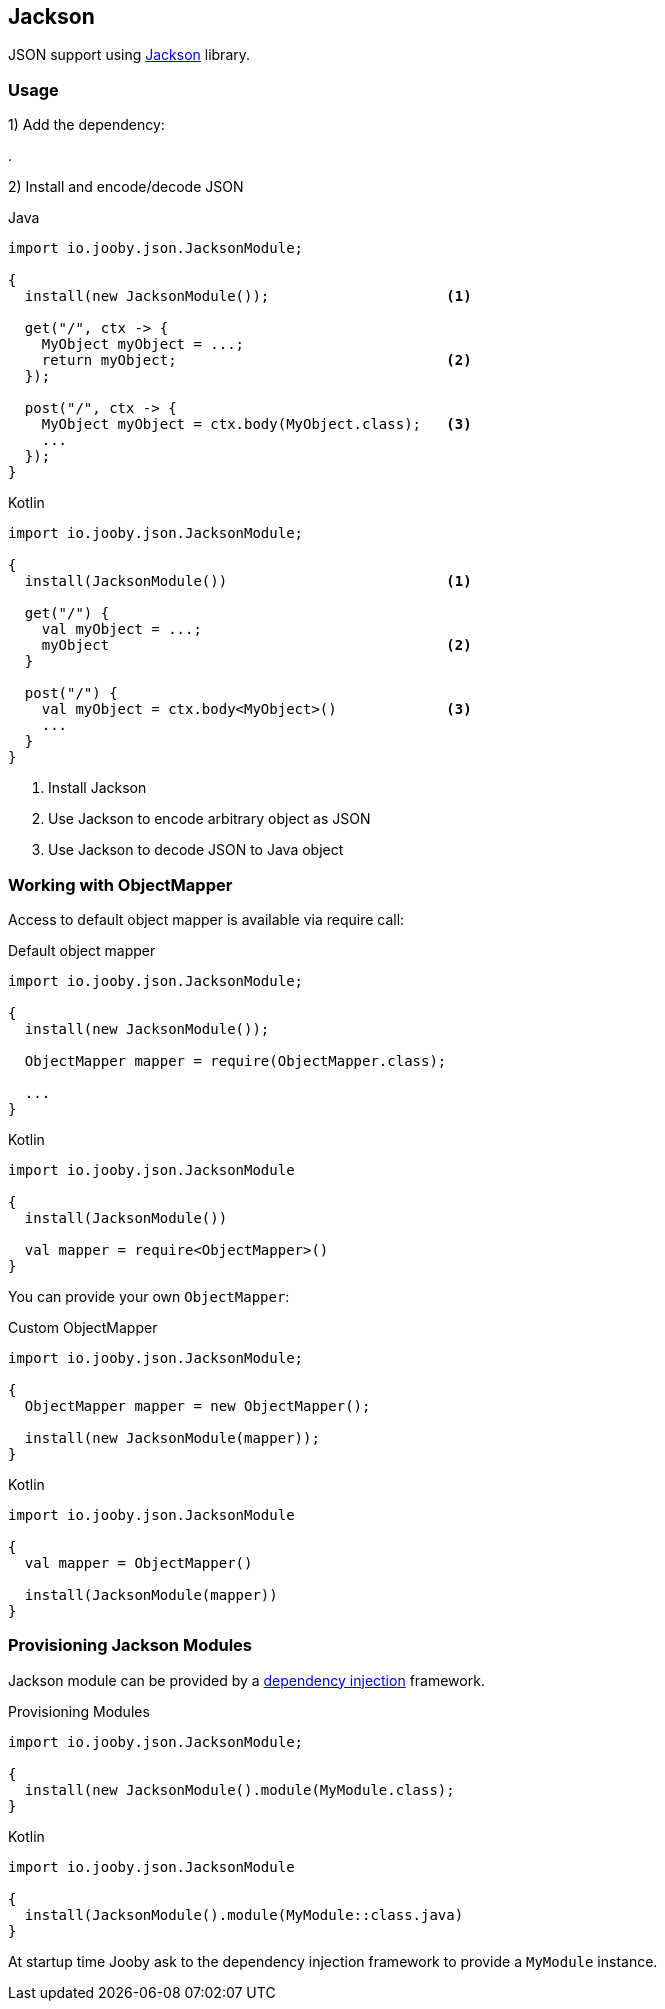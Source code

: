 == Jackson

JSON support using https://github.com/FasterXML/jackson[Jackson] library.

=== Usage

1) Add the dependency:

[dependency, artifactId="jooby-jackson"]
.

2) Install and encode/decode JSON

.Java
[source, java, role="primary"]
----
import io.jooby.json.JacksonModule;

{
  install(new JacksonModule());                     <1>

  get("/", ctx -> {
    MyObject myObject = ...;
    return myObject;                                <2>
  });

  post("/", ctx -> {
    MyObject myObject = ctx.body(MyObject.class);   <3>
    ...
  });
}
----

.Kotlin
[source, kt, role="secondary"]
----
import io.jooby.json.JacksonModule;

{
  install(JacksonModule())                          <1>

  get("/") {
    val myObject = ...;
    myObject                                        <2>
  }

  post("/") {
    val myObject = ctx.body<MyObject>()             <3>
    ...
  }
}
----

<1> Install Jackson
<2> Use Jackson to encode arbitrary object as JSON
<3> Use Jackson to decode JSON to Java object

=== Working with ObjectMapper

Access to default object mapper is available via require call:

.Default object mapper
[source, java, role="primary"]
----
import io.jooby.json.JacksonModule;

{
  install(new JacksonModule());

  ObjectMapper mapper = require(ObjectMapper.class);
  
  ...
}
----

.Kotlin
[source, kt, role="secondary"]
----
import io.jooby.json.JacksonModule

{
  install(JacksonModule())

  val mapper = require<ObjectMapper>()
}
----

You can provide your own `ObjectMapper`:

.Custom ObjectMapper
[source, java, role="primary"]
----
import io.jooby.json.JacksonModule;

{
  ObjectMapper mapper = new ObjectMapper();

  install(new JacksonModule(mapper));
}
----

.Kotlin
[source, kt, role="secondary"]
----
import io.jooby.json.JacksonModule

{
  val mapper = ObjectMapper()

  install(JacksonModule(mapper))
}
----

=== Provisioning Jackson Modules

Jackson module can be provided by a link:/#dependency-injection[dependency injection] framework.

.Provisioning Modules
[source, java, role="primary"]
----
import io.jooby.json.JacksonModule;

{
  install(new JacksonModule().module(MyModule.class);
}
----

.Kotlin
[source, kt, role="secondary"]
----
import io.jooby.json.JacksonModule

{
  install(JacksonModule().module(MyModule::class.java)
}
----

At startup time Jooby ask to the dependency injection framework to provide a `MyModule` instance.

